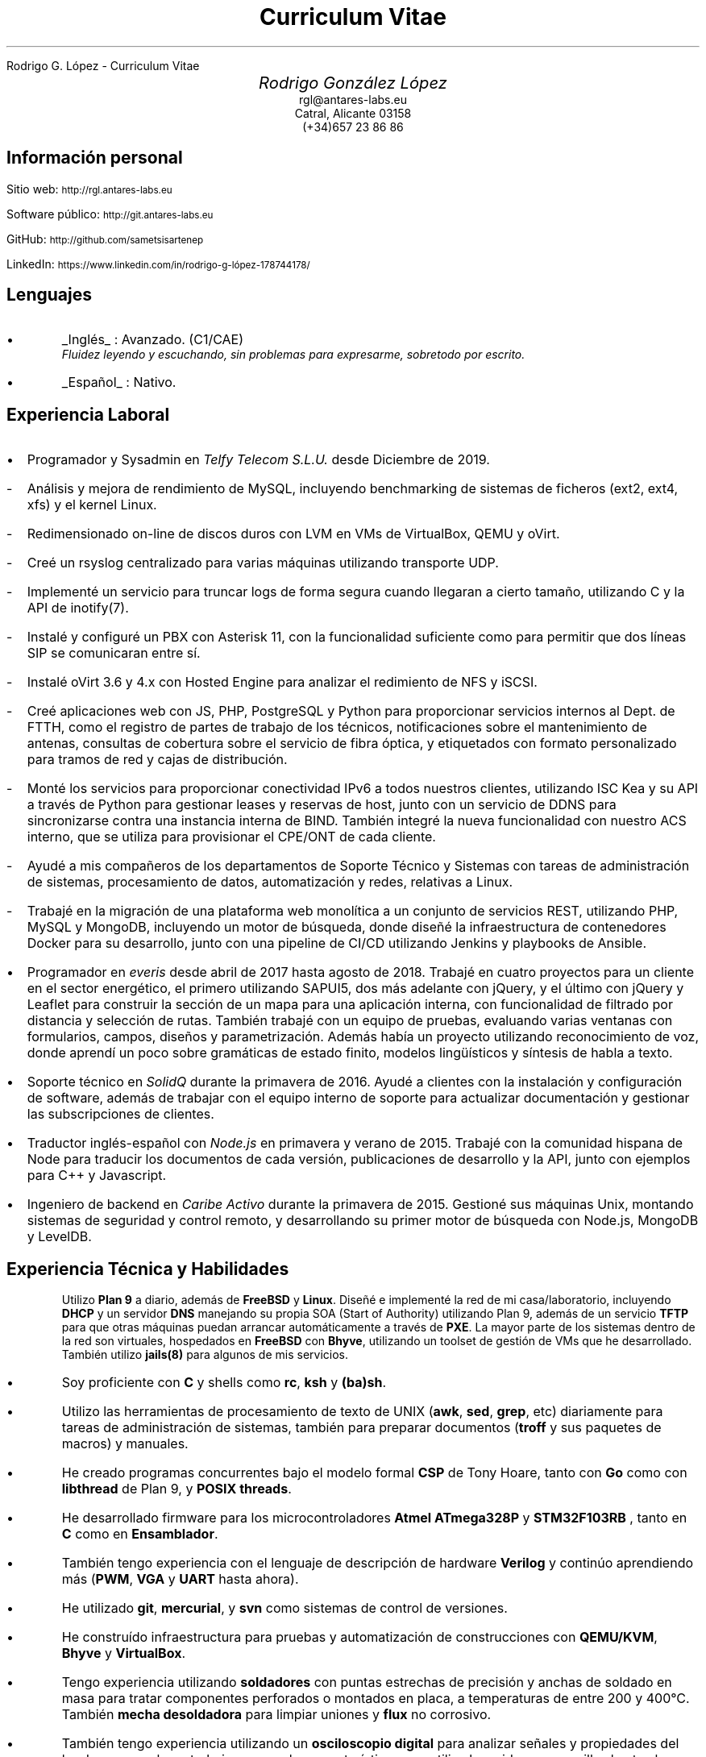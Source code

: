 .HTML "Rodrigo G. López - Curriculum Vitae"
.TL
Curriculum Vitae
.DA "Febrero de 2022"
.BP face.ps 1.5i 1.5i c 0.5i
.EP
.AU
.ps 14
.ss 16
.vs 16
Rodrigo González López
.AI
.ps 10
.ss 12
.vs 12
.CW rgl@antares-labs.eu
.CW "Catral, Alicante 03158"
.CW "(+34)657 23 86 86"
.SH
Información personal
.PP
Sitio web:
.SM
.CW http://rgl.antares-labs.eu
.PP
Software público:
.SM
.CW http://git.antares-labs.eu
.PP
GitHub:
.SM
.CW http://github.com/sametsisartenep
.PP
LinkedIn:
.SM
.CW https://www.linkedin.com/in/rodrigo-g-lópez-178744178/
.SH
Lenguajes
.IP •
.UL Inglés
: Avanzado. (C1/CAE)
.br
.I "Fluidez leyendo y escuchando, sin problemas para expresarme, sobretodo por escrito."
.IP •
.UL Español
: Nativo.
.SH
Experiencia Laboral
.IP • 2
Programador y Sysadmin en
.I "Telfy Telecom S.L.U."
desde Diciembre de 2019.
.IP - 5
Análisis y mejora de rendimiento de MySQL, incluyendo benchmarking de
sistemas de ficheros (ext2, ext4, xfs) y el kernel Linux.
.IP - 5
Redimensionado on-line de discos duros con LVM en VMs de VirtualBox,
QEMU y oVirt.
.IP - 5
Creé un rsyslog centralizado para varias máquinas utilizando
transporte UDP.
.IP - 5
Implementé un servicio para truncar logs de forma segura cuando
llegaran a cierto tamaño, utilizando C y la API de inotify(7).
.IP - 5
Instalé y configuré un PBX con Asterisk 11, con la funcionalidad
suficiente como para permitir que dos líneas SIP se comunicaran entre
sí.
.IP - 5
Instalé oVirt 3.6 y 4.x con Hosted Engine para analizar el redimiento
de NFS y iSCSI.
.IP - 5
Creé aplicaciones web con JS, PHP, PostgreSQL y Python para
proporcionar servicios internos al Dept.  de FTTH, como el registro de
partes de trabajo de los técnicos, notificaciones sobre el
mantenimiento de antenas, consultas de cobertura sobre el servicio de
fibra óptica, y etiquetados con formato personalizado para tramos de
red y cajas de distribución.
.IP - 5
Monté los servicios para proporcionar conectividad IPv6 a todos
nuestros clientes, utilizando ISC Kea y su API a través de Python para
gestionar leases y reservas de host, junto con un servicio de DDNS
para sincronizarse contra una instancia interna de BIND.  También
integré la nueva funcionalidad con nuestro ACS interno, que se utiliza
para provisionar el CPE/ONT de cada cliente.
.IP - 5
Ayudé a mis compañeros de los departamentos de Soporte Técnico y
Sistemas con tareas de administración de sistemas, procesamiento de
datos, automatización y redes, relativas a Linux.
.IP - 5
Trabajé en la migración de una plataforma web monolítica a un conjunto
de servicios REST, utilizando PHP, MySQL y MongoDB, incluyendo un
motor de búsqueda, donde diseñé la infraestructura de contenedores
Docker para su desarrollo, junto con una pipeline de CI/CD utilizando
Jenkins y playbooks de Ansible.
.IP •
Programador en
.I everis
desde abril de 2017 hasta agosto de 2018.  Trabajé en cuatro proyectos
para un cliente en el sector energético, el primero utilizando SAPUI5,
dos más adelante con jQuery, y el último con jQuery y Leaflet para
construir la sección de un mapa para una aplicación interna, con
funcionalidad de filtrado por distancia y selección de rutas.  También
trabajé con un equipo de pruebas, evaluando varias ventanas con
formularios, campos, diseños y parametrización.  Además había un
proyecto utilizando reconocimiento de voz, donde aprendí un poco sobre
gramáticas de estado finito, modelos lingüísticos y síntesis de habla
a texto.
.IP •
Soporte técnico en
.I SolidQ
durante la primavera de 2016.  Ayudé a clientes con la instalación y
configuración de software, además de trabajar con el equipo interno de
soporte para actualizar documentación y gestionar las subscripciones
de clientes.
.IP •
Traductor inglés-español con
.I Node.js
en primavera y verano de 2015.  Trabajé con la comunidad hispana de
Node para traducir los documentos de cada versión, publicaciones de
desarrollo y la API, junto con ejemplos para C++ y Javascript.
.IP •
Ingeniero de backend en
.I "Caribe Activo"
durante la primavera de 2015.  Gestioné sus máquinas Unix, montando
sistemas de seguridad y control remoto, y desarrollando su primer
motor de búsqueda con Node.js, MongoDB y LevelDB.
.SH
Experiencia Técnica y Habilidades
.IP
Utilizo
.B "Plan 9"
a diario, además de
.B FreeBSD
y
.B Linux .
Diseñé e implementé la red de mi casa/laboratorio, incluyendo
.B DHCP
y un servidor
.B DNS
manejando su propia SOA (Start of Authority) utilizando Plan 9, además
de un servicio
.B TFTP
para que otras máquinas puedan arrancar automáticamente a través de
.B PXE .
La mayor parte de los sistemas dentro de la red son virtuales, hospedados en
.B FreeBSD
con
.B Bhyve ,
utilizando un toolset de gestión de VMs que he desarrollado.
También utilizo
.B jails(8)
para algunos de mis servicios.
.IP •
Soy proficiente con
.B C
y shells como
.B rc ,
.B ksh
y
.B (ba)sh .
.IP •
Utilizo las herramientas de procesamiento de texto de UNIX
.B awk , (
.B sed ,
.B grep ,
etc) diariamente para tareas de administración de sistemas, también
para preparar documentos
.B troff "" (
y sus paquetes de macros) y manuales.
.IP •
He creado programas concurrentes bajo el modelo formal
.B CSP
de Tony Hoare, tanto con
.B Go
como con
.B libthread
de Plan 9, y
.B "POSIX threads".
.IP •
He desarrollado firmware para los microcontroladores
.B "Atmel ATmega328P"
y
.B STM32F103RB
, tanto en
.B C
como en
.B Ensamblador .
.IP •
También tengo experiencia con el lenguaje de descripción de hardware
.B Verilog
y continúo aprendiendo más
.B PWM , (
.B VGA
y
.B UART
hasta ahora).
.IP •
He utilizado
.B git ,
.B mercurial ,
y
.B svn
como sistemas de control de versiones.
.IP •
He construído infraestructura para pruebas y automatización de
construcciones con
.B QEMU/KVM ,
.B Bhyve
y
.B VirtualBox .
.IP •
Tengo experiencia utilizando
.B "soldadores"
con puntas estrechas de precisión y anchas de soldado en masa para
tratar componentes perforados o montados en placa, a temperaturas de
entre 200 y 400°C.  También
.B "mecha desoldadora"
para limpiar uniones y
.B flux
no corrosivo.
.IP •
También tengo experiencia utilizando un 
.B "osciloscopio digital"
para analizar señales y propiedades del hardware con el que
trabajo, aunque las características que utilizo han sido muy sencillas
hasta ahora.
.SH
Educación
.IP •
Libros, publicaciones científicas, especificaciones técnicas y las
experiencias que comparten algunos en Internet son mi fuente principal
de conocimiento.
.IP •
.I "Software Security"
por el Prof. Michael Hicks, Universidad de Maryland, College Park en
Coursera MOOC.  Obtenido en septiembre de 2016
.IP •
.I "Grado Medio S.M.R. (Sistemas Microinformáticos y Redes)" ,
I.E.S.  Las Espeñetas, Orihuela, ALC.  Desde septiembre de 2014 hasta
junio de 2016
.IP •
.I "Cursos online sobre Ciencia, Ingeniería, Leyes & Economía" ,
MIT OpenCourseWare, EdX, Stanford Online, HarvardX y Coursera
